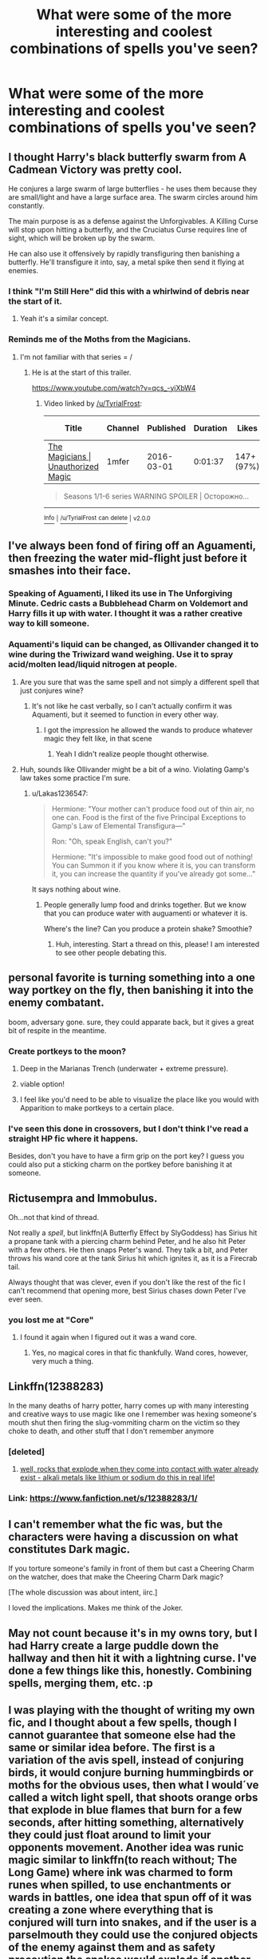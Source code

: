 #+TITLE: What were some of the more interesting and coolest combinations of spells you've seen?

* What were some of the more interesting and coolest combinations of spells you've seen?
:PROPERTIES:
:Author: AutumnSouls
:Score: 30
:DateUnix: 1508802264.0
:DateShort: 2017-Oct-24
:END:

** I thought Harry's black butterfly swarm from A Cadmean Victory was pretty cool.

He conjures a large swarm of large butterflies - he uses them because they are small/light and have a large surface area. The swarm circles around him constantly.

The main purpose is as a defense against the Unforgivables. A Killing Curse will stop upon hitting a butterfly, and the Cruciatus Curse requires line of sight, which will be broken up by the swarm.

He can also use it offensively by rapidly transfiguring then banishing a butterfly. He'll transfigure it into, say, a metal spike then send it flying at enemies.
:PROPERTIES:
:Author: TheVoteMote
:Score: 45
:DateUnix: 1508806020.0
:DateShort: 2017-Oct-24
:END:

*** I think "I'm Still Here" did this with a whirlwind of debris near the start of it.
:PROPERTIES:
:Author: Averant
:Score: 15
:DateUnix: 1508811172.0
:DateShort: 2017-Oct-24
:END:

**** Yeah it's a similar concept.
:PROPERTIES:
:Author: TheVoteMote
:Score: 3
:DateUnix: 1508814321.0
:DateShort: 2017-Oct-24
:END:


*** Reminds me of the Moths from the Magicians.
:PROPERTIES:
:Author: TyrialFrost
:Score: 4
:DateUnix: 1508817665.0
:DateShort: 2017-Oct-24
:END:

**** I'm not familiar with that series = /
:PROPERTIES:
:Author: TheVoteMote
:Score: 1
:DateUnix: 1508900727.0
:DateShort: 2017-Oct-25
:END:

***** He is at the start of this trailer.

[[https://www.youtube.com/watch?v=qcs_-yiXbW4]]
:PROPERTIES:
:Author: TyrialFrost
:Score: 1
:DateUnix: 1508927548.0
:DateShort: 2017-Oct-25
:END:

****** Video linked by [[/u/TyrialFrost]]:

| Title                                                                           | Channel | Published  | Duration | Likes      | Total Views |
|---------------------------------------------------------------------------------+---------+------------+----------+------------+-------------|
| [[https://youtube.com/watch?v=qcs_-yiXbW4][The Magicians | Unauthorized Magic]] | 1mfer   | 2016-03-01 | 0:01:37  | 147+ (97%) | 20,274      |

#+begin_quote
  Seasons 1/1-6 series WARNING SPOILER | Осторожно...
#+end_quote

--------------

[[https://np.reddit.com/r/youtubot/wiki/index][^{Info}]] ^{|} [[https://np.reddit.com/message/compose/?to=_youtubot_&subject=delete%20comment&message=dov0mg0%0A%0AReason%3A%20%2A%2Aplease+help+us+improve%2A%2A][^{/u/TyrialFrost} ^{can} ^{delete}]] ^{|} ^{v2.0.0}
:PROPERTIES:
:Author: _youtubot_
:Score: 1
:DateUnix: 1508928337.0
:DateShort: 2017-Oct-25
:END:


** I've always been fond of firing off an Aguamenti, then freezing the water mid-flight just before it smashes into their face.
:PROPERTIES:
:Author: OnlyaCat
:Score: 17
:DateUnix: 1508803826.0
:DateShort: 2017-Oct-24
:END:

*** Speaking of Aguamenti, I liked its use in The Unforgiving Minute. Cedric casts a Bubblehead Charm on Voldemort and Harry fills it up with water. I thought it was a rather creative way to kill someone.
:PROPERTIES:
:Author: AutumnSouls
:Score: 29
:DateUnix: 1508804111.0
:DateShort: 2017-Oct-24
:END:


*** Aquamenti's liquid can be changed, as Ollivander changed it to wine during the Triwizard wand weighing. Use it to spray acid/molten lead/liquid nitrogen at people.
:PROPERTIES:
:Author: lord_geryon
:Score: 3
:DateUnix: 1508817970.0
:DateShort: 2017-Oct-24
:END:

**** Are you sure that was the same spell and not simply a different spell that just conjures wine?
:PROPERTIES:
:Author: sephirothrr
:Score: 12
:DateUnix: 1508818491.0
:DateShort: 2017-Oct-24
:END:

***** It's not like he cast verbally, so I can't actually confirm it was Aquamenti, but it seemed to function in every other way.
:PROPERTIES:
:Author: lord_geryon
:Score: 3
:DateUnix: 1508819874.0
:DateShort: 2017-Oct-24
:END:

****** I got the impression he allowed the wands to produce whatever magic they felt like, in that scene
:PROPERTIES:
:Author: healzsham
:Score: 9
:DateUnix: 1508851115.0
:DateShort: 2017-Oct-24
:END:

******* Yeah I didn't realize people thought otherwise.
:PROPERTIES:
:Author: TheVoteMote
:Score: 1
:DateUnix: 1509367429.0
:DateShort: 2017-Oct-30
:END:


**** Huh, sounds like Ollivander might be a bit of a wino. Violating Gamp's law takes some practice I'm sure.
:PROPERTIES:
:Author: ashez2ashes
:Score: 3
:DateUnix: 1508856655.0
:DateShort: 2017-Oct-24
:END:

***** u/Lakas1236547:
#+begin_quote
  Hermione: "Your mother can't produce food out of thin air, no one can. Food is the first of the five Principal Exceptions to Gamp's Law of Elemental Transfigura---"

  Ron: "Oh, speak English, can't you?"

  Hermione: "It's impossible to make good food out of nothing! You can Summon it if you know where it is, you can transform it, you can increase the quantity if you've already got some..."
#+end_quote

It says nothing about wine.
:PROPERTIES:
:Author: Lakas1236547
:Score: 1
:DateUnix: 1509050400.0
:DateShort: 2017-Oct-27
:END:

****** People generally lump food and drinks together. But we know that you can produce water with auguamenti or whatever it is.

Where's the line? Can you produce a protein shake? Smoothie?
:PROPERTIES:
:Author: TheVoteMote
:Score: 1
:DateUnix: 1509367492.0
:DateShort: 2017-Oct-30
:END:

******* Huh, interesting. Start a thread on this, please! I am interested to see other people debating this.
:PROPERTIES:
:Author: Lakas1236547
:Score: 1
:DateUnix: 1509377763.0
:DateShort: 2017-Oct-30
:END:


** personal favorite is turning something into a one way portkey on the fly, then banishing it into the enemy combatant.

boom, adversary gone. sure, they could apparate back, but it gives a great bit of respite in the meantime.
:PROPERTIES:
:Author: moond0gs
:Score: 13
:DateUnix: 1508817113.0
:DateShort: 2017-Oct-24
:END:

*** Create portkeys to the moon?
:PROPERTIES:
:Author: TyrialFrost
:Score: 9
:DateUnix: 1508817711.0
:DateShort: 2017-Oct-24
:END:

**** Deep in the Marianas Trench (underwater + extreme pressure).
:PROPERTIES:
:Author: jeffala
:Score: 5
:DateUnix: 1508829401.0
:DateShort: 2017-Oct-24
:END:


**** viable option!
:PROPERTIES:
:Author: moond0gs
:Score: 1
:DateUnix: 1508818893.0
:DateShort: 2017-Oct-24
:END:


**** I feel like you'd need to be able to visualize the place like you would with Apparition to make portkeys to a certain place.
:PROPERTIES:
:Author: AutumnSouls
:Score: 1
:DateUnix: 1508868657.0
:DateShort: 2017-Oct-24
:END:


*** I've seen this done in crossovers, but I don't think I've read a straight HP fic where it happens.

Besides, don't you have to have a firm grip on the port key? I guess you could also put a sticking charm on the portkey before banishing it at someone.
:PROPERTIES:
:Author: TheVoteMote
:Score: 2
:DateUnix: 1509367560.0
:DateShort: 2017-Oct-30
:END:


** Rictusempra and Immobulus.

Oh...not that kind of thread.

Not really a /spell/, but linkffn(A Butterfly Effect by SlyGoddess) has Sirius hit a propane tank with a piercing charm behind Peter, and he also hit Peter with a few others. He then snaps Peter's wand. They talk a bit, and Peter throws his wand core at the tank Sirius hit which ignites it, as it is a Firecrab tail.

Always thought that was clever, even if you don't like the rest of the fic I can't recommend that opening more, best Sirius chases down Peter I've ever seen.
:PROPERTIES:
:Author: BobVosh
:Score: 10
:DateUnix: 1508831849.0
:DateShort: 2017-Oct-24
:END:

*** you lost me at "Core"
:PROPERTIES:
:Author: flingerdinger
:Score: -2
:DateUnix: 1508862000.0
:DateShort: 2017-Oct-24
:END:

**** I found it again when I figured out it was a wand core.
:PROPERTIES:
:Author: 295Kelvin
:Score: 9
:DateUnix: 1508868428.0
:DateShort: 2017-Oct-24
:END:

***** Yes, no magical cores in that fic thankfully. Wand cores, however, very much a thing.
:PROPERTIES:
:Author: BobVosh
:Score: 2
:DateUnix: 1508909012.0
:DateShort: 2017-Oct-25
:END:


** Linkffn(12388283)

In the many deaths of harry potter, harry comes up with many interesting and creative ways to use magic like one I remember was hexing someone's mouth shut then firing the slug-vommiting charm on the victim so they choke to death, and other stuff that I don't remember anymore
:PROPERTIES:
:Author: petrichorE6
:Score: 11
:DateUnix: 1508810157.0
:DateShort: 2017-Oct-24
:END:

*** [deleted]
:PROPERTIES:
:Score: 17
:DateUnix: 1508813239.0
:DateShort: 2017-Oct-24
:END:

**** [[/spoiler][well, rocks that explode when they come into contact with water already exist - alkali metals like lithium or sodium do this in real life!]]
:PROPERTIES:
:Author: sephirothrr
:Score: 4
:DateUnix: 1508818578.0
:DateShort: 2017-Oct-24
:END:


*** Link: [[https://www.fanfiction.net/s/12388283/1/]]
:PROPERTIES:
:Author: roryokane
:Score: 2
:DateUnix: 1509514147.0
:DateShort: 2017-Nov-01
:END:


** I can't remember what the fic was, but the characters were having a discussion on what constitutes Dark magic.

If you torture someone's family in front of them but cast a Cheering Charm on the watcher, does that make the Cheering Charm Dark magic?

[The whole discussion was about intent, iirc.]

I loved the implications. Makes me think of the Joker.
:PROPERTIES:
:Author: fat_cat_lombardi
:Score: 7
:DateUnix: 1508829658.0
:DateShort: 2017-Oct-24
:END:


** May not count because it's in my owns tory, but I had Harry create a large puddle down the hallway and then hit it with a lightning curse. I've done a few things like this, honestly. Combining spells, merging them, etc. :p
:PROPERTIES:
:Author: ModernDayWeeaboo
:Score: 2
:DateUnix: 1508848382.0
:DateShort: 2017-Oct-24
:END:


** I was playing with the thought of writing my own fic, and I thought about a few spells, though I cannot guarantee that someone else had the same or similar idea before. The first is a variation of the avis spell, instead of conjuring birds, it would conjure burning hummingbirds or moths for the obvious uses, then what I would´ve called a witch light spell, that shoots orange orbs that explode in blue flames that burn for a few seconds, after hitting something, alternatively they could just float around to limit your opponents movement. Another idea was runic magic similar to linkffn(to reach without; The Long Game) where ink was charmed to form runes when spilled, to use enchantments or wards in battles, one idea that spun off of it was creating a zone where everything that is conjured will turn into snakes, and if the user is a parselmouth they could use the conjured objects of the enemy against them and as safety precaution the snakes would explode if another parselmouth tries to control them. Now that I think of it two fics I read already combined parseltongue and snake summoning linkffn(A Witch and an Amazon Walk into a Bar; A black comedy). Also transfiguring the floor into acid, or transfiguring acid into stones and cancelling the spell before they hit, linkffn(Dahlia Evans & the Broken Bridge) did something similar. In general enchanting objects for later use is very cool, like turning pebbles into explosives or tattooing runes on your body to use certain spells without wand. The final concept I was thinking about is turning heat into objects, for example creating an iron ball while rapidly decreasing the temperature around it, basically turning energy into matter, also the reverse with explosive results.
:PROPERTIES:
:Author: pornomancer90
:Score: 1
:DateUnix: 1508848881.0
:DateShort: 2017-Oct-24
:END:

*** linkffn(to reach without), linkffn(The long game), Linkffn(A Witch and an Amazon Walk into a Bar), Linkffn(A black comedy)
:PROPERTIES:
:Author: pornomancer90
:Score: 1
:DateUnix: 1508854358.0
:DateShort: 2017-Oct-24
:END:

**** Is the bot broken?
:PROPERTIES:
:Author: pornomancer90
:Score: 1
:DateUnix: 1508856702.0
:DateShort: 2017-Oct-24
:END:

***** [deleted]
:PROPERTIES:
:Score: 1
:DateUnix: 1508861975.0
:DateShort: 2017-Oct-24
:END:

****** It's not working for other threads either.
:PROPERTIES:
:Author: AutumnSouls
:Score: 1
:DateUnix: 1508868715.0
:DateShort: 2017-Oct-24
:END:

******* It is now. You need to refresh the commands.
:PROPERTIES:
:Author: Lakas1236547
:Score: 1
:DateUnix: 1509050607.0
:DateShort: 2017-Oct-27
:END:

******** I know.
:PROPERTIES:
:Author: AutumnSouls
:Score: 1
:DateUnix: 1509051026.0
:DateShort: 2017-Oct-27
:END:

********* Good.
:PROPERTIES:
:Author: Lakas1236547
:Score: 1
:DateUnix: 1509051819.0
:DateShort: 2017-Oct-27
:END:

********** You bet.
:PROPERTIES:
:Author: AutumnSouls
:Score: 1
:DateUnix: 1509051861.0
:DateShort: 2017-Oct-27
:END:


** Probably my favorite use of magic in a fanfic was when Harry uses the Imperious on the Sphinx and sends it after the port key during the final part of the Tri Wizard Tournement. I forget the fic though i read it a long time ago.
:PROPERTIES:
:Author: flingerdinger
:Score: 1
:DateUnix: 1508862101.0
:DateShort: 2017-Oct-24
:END:
